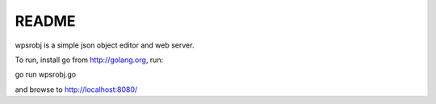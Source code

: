 README
======

wpsrobj is a simple json object editor and web server. 

To run, install go from http://golang.org, run:

go run wpsrobj.go

and browse to http://localhost:8080/


